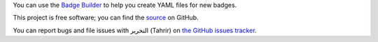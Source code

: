 You can use the `Badge Builder </builder>`_ to help you create YAML files for
new badges.

This project is free software; you can find the `source
<https://github.com/fedora-infra/tahrir>`_ on GitHub.

You can report bugs and file issues with التحرير (Tahrir) on `the GitHub issues
tracker <https://github.com/fedora-infra/tahrir/issues>`_.

